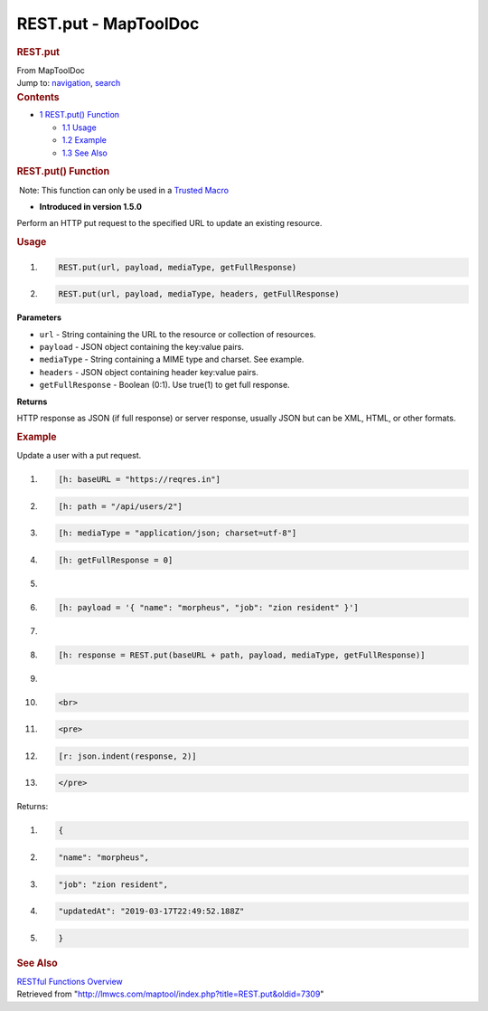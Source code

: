 =====================
REST.put - MapToolDoc
=====================

.. contents::
   :depth: 3
..

.. container:: noprint
   :name: mw-page-base

.. container:: noprint
   :name: mw-head-base

.. container:: mw-body
   :name: content

   .. container:: mw-indicators

   .. rubric:: REST.put
      :name: firstHeading
      :class: firstHeading

   .. container:: mw-body-content
      :name: bodyContent

      .. container::
         :name: siteSub

         From MapToolDoc

      .. container::
         :name: contentSub

      .. container:: mw-jump
         :name: jump-to-nav

         Jump to: `navigation <#mw-head>`__, `search <#p-search>`__

      .. container:: mw-content-ltr
         :name: mw-content-text

         .. container:: toc
            :name: toc

            .. container::
               :name: toctitle

               .. rubric:: Contents
                  :name: contents

            -  `1 REST.put() Function <#REST.put.28.29_Function>`__

               -  `1.1 Usage <#Usage>`__
               -  `1.2 Example <#Example>`__
               -  `1.3 See Also <#See_Also>`__

         .. rubric:: REST.put() Function
            :name: rest.put-function

         .. container::

             Note: This function can only be used in a `Trusted
            Macro <Trusted_Macro>`__

         .. container:: template_version

            • **Introduced in version 1.5.0**

         .. container:: template_description

            Perform an HTTP put request to the specified URL to update
            an existing resource.

         .. rubric:: Usage
            :name: usage

         .. container:: mw-geshi mw-code mw-content-ltr

            .. container:: mtmacro source-mtmacro

               #. .. code-block:: none

                     REST.put(url, payload, mediaType, getFullResponse)

               #. .. code-block:: none

                     REST.put(url, payload, mediaType, headers, getFullResponse)

         **Parameters**

         -  ``url`` - String containing the URL to the resource or
            collection of resources.
         -  ``payload`` - JSON object containing the key:value pairs.
         -  ``mediaType`` - String containing a MIME type and charset.
            See example.
         -  ``headers`` - JSON object containing header key:value pairs.
         -  ``getFullResponse`` - Boolean (0:1). Use true(1) to get full
            response.

         **Returns**

         HTTP response as JSON (if full response) or server response,
         usually JSON but can be XML, HTML, or other formats.

         .. rubric:: Example
            :name: example

         .. container:: template_example

            Update a user with a put request.

            .. container:: mw-geshi mw-code mw-content-ltr

               .. container:: mtmacro source-mtmacro

                  #. .. code-block:: none

                        [h: baseURL = "https://reqres.in"]

                  #. .. code-block:: none

                        [h: path = "/api/users/2"]

                  #. .. code-block:: none

                        [h: mediaType = "application/json; charset=utf-8"]

                  #. .. code-block:: none

                        [h: getFullResponse = 0]

                  #. .. code:: de2

                         

                  #. .. code-block:: none

                        [h: payload = '{ "name": "morpheus", "job": "zion resident" }']

                  #. .. code-block:: none

                         

                  #. .. code-block:: none

                        [h: response = REST.put(baseURL + path, payload, mediaType, getFullResponse)]

                  #. .. code-block:: none

                         

                  #. .. code:: de2

                        <br>

                  #. .. code-block:: none

                        <pre>

                  #. .. code-block:: none

                        [r: json.indent(response, 2)]

                  #. .. code-block:: none

                        </pre>

            Returns:

            .. container:: mw-geshi mw-code mw-content-ltr

               .. container:: mtmacro source-mtmacro

                  #. .. code-block:: none

                        {

                  #. .. code-block:: none

                          "name": "morpheus",

                  #. .. code-block:: none

                          "job": "zion resident",

                  #. .. code-block:: none

                          "updatedAt": "2019-03-17T22:49:52.188Z"

                  #. .. code:: de2

                        }

         .. rubric:: See Also
            :name: see-also

         .. container:: template_also

            `RESTful Functions
            Overview <RESTful_Functions_Overview>`__

      .. container:: printfooter

         Retrieved from
         "http://lmwcs.com/maptool/index.php?title=REST.put&oldid=7309"


